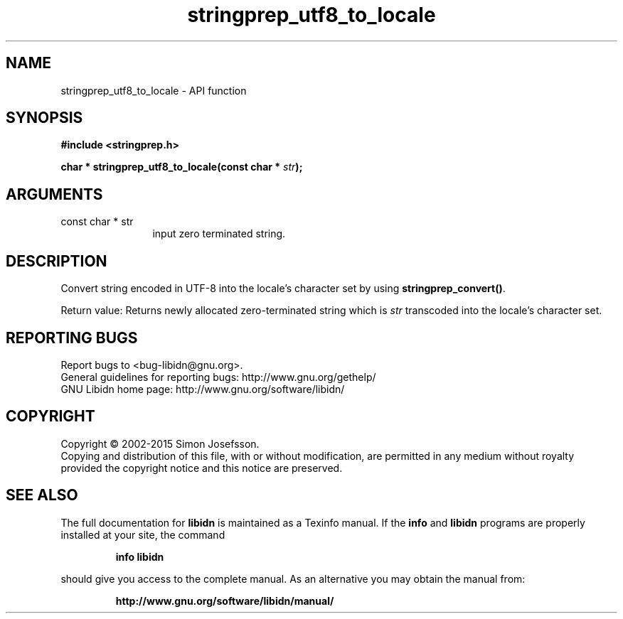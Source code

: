 .\" DO NOT MODIFY THIS FILE!  It was generated by gdoc.
.TH "stringprep_utf8_to_locale" 3 "1.31" "libidn" "libidn"
.SH NAME
stringprep_utf8_to_locale \- API function
.SH SYNOPSIS
.B #include <stringprep.h>
.sp
.BI "char * stringprep_utf8_to_locale(const char * " str ");"
.SH ARGUMENTS
.IP "const char * str" 12
input zero terminated string.
.SH "DESCRIPTION"
Convert string encoded in UTF\-8 into the locale's character set by
using \fBstringprep_convert()\fP.

Return value: Returns newly allocated zero\-terminated string which
is  \fIstr\fP transcoded into the locale's character set.
.SH "REPORTING BUGS"
Report bugs to <bug-libidn@gnu.org>.
.br
General guidelines for reporting bugs: http://www.gnu.org/gethelp/
.br
GNU Libidn home page: http://www.gnu.org/software/libidn/

.SH COPYRIGHT
Copyright \(co 2002-2015 Simon Josefsson.
.br
Copying and distribution of this file, with or without modification,
are permitted in any medium without royalty provided the copyright
notice and this notice are preserved.
.SH "SEE ALSO"
The full documentation for
.B libidn
is maintained as a Texinfo manual.  If the
.B info
and
.B libidn
programs are properly installed at your site, the command
.IP
.B info libidn
.PP
should give you access to the complete manual.
As an alternative you may obtain the manual from:
.IP
.B http://www.gnu.org/software/libidn/manual/
.PP
